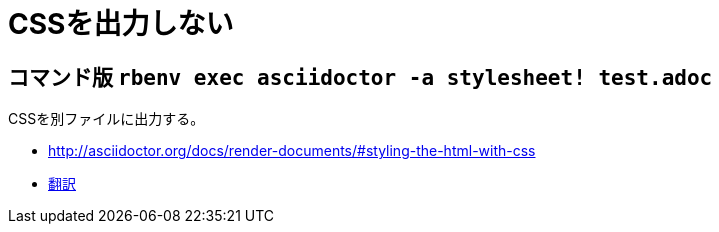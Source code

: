 :source-highlighter: highlightjs
//:linkcss:

= CSSを出力しない

== コマンド版 `rbenv exec asciidoctor -a stylesheet! test.adoc`

CSSを別ファイルに出力する。

* http://asciidoctor.org/docs/render-documents/#styling-the-html-with-css
* https://translate.googleusercontent.com/translate_c?act=url&depth=1&hl=ja&ie=UTF8&prev=_t&rurl=translate.google.com&sl=en&sp=nmt4&tl=ja&u=http://asciidoctor.org/docs/render-documents/&usg=ALkJrhgR0SfK7EuIDtY-f5NYnOEV72d6EQ#styling-the-html-with-css[翻訳]
